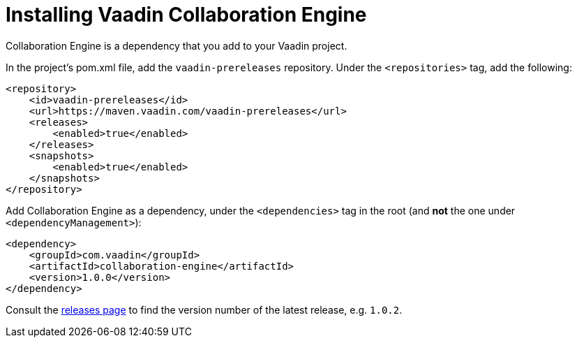 // This is on purpose not included to documentation with lack of header.

[[ce.install]]
= Installing Vaadin Collaboration Engine
:sectnums:


Collaboration Engine is a dependency that you add to your Vaadin project.

In the project's pom.xml file, add the `vaadin-prereleases` repository. Under the `<repositories>` tag, add the following:

[source, xml]
----
<repository>
    <id>vaadin-prereleases</id>
    <url>https://maven.vaadin.com/vaadin-prereleases</url>
    <releases>
        <enabled>true</enabled>
    </releases>
    <snapshots>
        <enabled>true</enabled>
    </snapshots>
</repository>
----

Add Collaboration Engine as a dependency, under the `<dependencies>` tag in the root (and *not* the one under `<dependencyManagement>`):

[source, xml]
----
<dependency>
    <groupId>com.vaadin</groupId>
    <artifactId>collaboration-engine</artifactId>
    <version>1.0.0</version>
</dependency>
----

Consult the https://github.com/vaadin/collaboration-engine/releases[releases page] to find the version number of the latest release, e.g. `1.0.2`.
